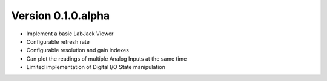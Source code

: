 Version 0.1.0.alpha
===================

* Implement a basic LabJack Viewer
* Configurable refresh rate
* Configurable resolution and gain indexes
* Can plot the readings of multiple Analog Inputs at the same time
* Limited implementation of Digital I/O State manipulation